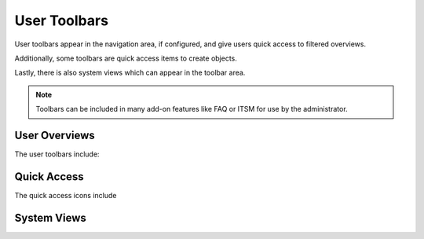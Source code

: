 User Toolbars
#############

User toolbars appear in the navigation area, if configured, and give users quick access to filtered overviews.

Additionally, some toolbars are quick access items to create objects.

Lastly, there is also system views which can appear in the toolbar area.

.. note:: 
    
    Toolbars can be included in many add-on features like FAQ or ITSM for use by the administrator.


User Overviews
**************

The user toolbars include:

.. table::
  :widths: 6

  +-----------------+---------------------+
  | :fa:`user`      | Owned Tickets       |
  +-----------------+---------------------+
  | :fa:`lock`      | Locked Tickets      |
  +-----------------+---------------------+
  | :fa:`user-plus` | Responsible Tickets |
  +-----------------+---------------------+
  | :fa:`eye`       | Watched Tickets     |
  +-----------------+---------------------+



Quick Access
************

The quick access icons include

.. table::
  :widths: 6

  +----------------+--------------------+
  | :fa:`phone`    | New Phone Ticket   |
  +----------------+--------------------+
  | :fa:`envelope` | New Email Ticket   |
  +----------------+--------------------+
  | :fa:`sitemap`  | New Process Ticket |
  +----------------+--------------------+

System Views
************

.. table::
  :widths: 6

  +-------------------+-----------------+
  | :fa:`exclamation` | Escalation View |
  +-------------------+-----------------+
  | :fa:`list-ol`     | Status View     |
  +-------------------+-----------------+
  | :fa:`folder`      | Queue View      |
  +-------------------+-----------------+
  | :fa:`wrench`      | Service View    |
  +-------------------+-----------------+
